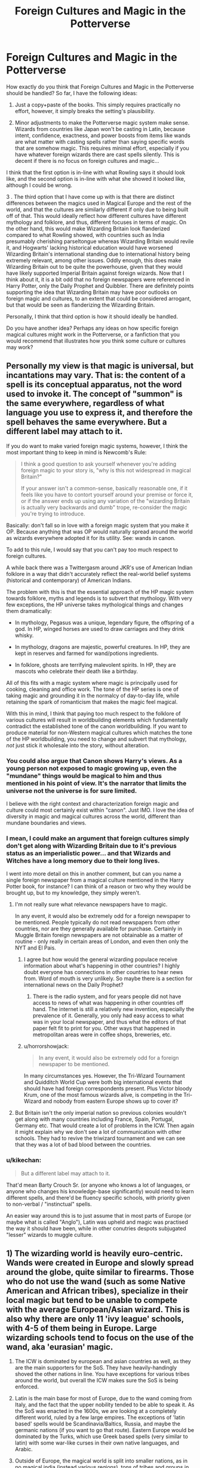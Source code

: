 #+TITLE: Foreign Cultures and Magic in the Potterverse

* Foreign Cultures and Magic in the Potterverse
:PROPERTIES:
:Author: ObsessionObsessor
:Score: 9
:DateUnix: 1597094671.0
:DateShort: 2020-Aug-11
:FlairText: Discussion
:END:
How exactly do you think that Foreign Cultures and Magic in the Potterverse should be handled? So far, I have the following ideas:

1. Just a copy+paste of the books. This simply requires practically no effort, however, it simply breaks the setting's plausibility.

2. Minor adjustments to make the Potterverse magic system make sense. Wizards from countries like Japan won't be casting in Latin, because intent, confidence, exactness, and power boosts from items like wands are what matter with casting spells rather than saying specific words that are somehow magic. This requires minimal effort, especially if you have whatever foreign wizards there are cast spells silently. This is decent if there is no focus on foreign cultures and magic...

I think that the first option is in-line with what Rowling says it should look like, and the second option is in-line with what she showed it looked like, although I could be wrong.

3 . The third option that I have come up with is that there are distinct differences between the magics used in Magical Europe and the rest of the world, and that the cultures are similarly different if only due to being built off of that. This would ideally reflect how different cultures have different mythology and folklore, and thus, different focuses in terms of magic. On the other hand, this would make Wizarding Britain look flanderized compared to what Rowling showed, with countries such as India presumably cherishing parseltongue whereas Wizarding Britain would revile it, and Hogwarts' lacking historical education would have worsened Wizarding Britain's international standing due to international history being extremely relevant, among other issues. Oddly enough, this does make Wizarding Britain out to be quite the powerhouse, given that they would have likely supported Imperial Britain against foreign wizards. Now that I think about it, it is a bit odd that no foreign newspapers were referenced in Harry Potter, only the Daily Prophet and Quibbler. There are definitely points supporting the idea that Wizarding Britain may have poor outlooks on foreign magic and cultures, to an extent that could be considered arrogant, but that would be seen as flanderizing the Wizarding Britain.

Personally, I think that third option is how it should ideally be handled.

Do you have another idea? Perhaps any ideas on how specific foreign magical cultures might work in the Potterverse, or a fanfiction that you would recommend that illustrates how you think some culture or cultures may work?


** Personally my view is that magic is universal, but incantations may vary. That is: the content of a spell is its conceptual apparatus, not the word used to invoke it. The concept of "summon" is the same everywhere, regardless of what language you use to express it, and therefore the spell behaves the same everywhere. But a different label may attach to it.

If you do want to make varied foreign magic systems, however, I think the most important thing to keep in mind is Newcomb's Rule:

#+begin_quote
  I think a good question to ask yourself whenever you're adding foreign magic to your story is, "why is this not widespread in magical Britain?"

  If your answer isn't a common-sense, basically reasonable one, if it feels like you have to contort yourself around your premise or force it, or if the answer ends up using any variation of the "wizarding Britain is actually very backwards and dumb" trope, re-consider the magic you're trying to introduce.
#+end_quote

Basically: don't fall so in love with a foreign magic system that you make it OP. Because anything that was OP would naturally spread around the world as wizards everywhere adopted it for its utility. See: wands in canon.

To add to this rule, I would say that you can't pay too much respect to foreign cultures.

A while back there was a Twittergasm around JKR's use of American Indian folklore in a way that didn't accurately reflect the real-world belief systems (historical and contemporary) of American Indians.

The problem with this is that the essential approach of the HP magic system towards folklore, myths and legends is to subvert that mythology. With very few exceptions, the HP universe takes mythological things and changes them dramatically:

- In mythology, Pegasus was a unique, legendary figure, the offspring of a god. In HP, winged horses are used to draw carriages and they drink whisky.

- In mythology, dragons are majestic, powerful creatures. In HP, they are kept in reserves and farmed for wand/potions ingredients.

- In folklore, ghosts are terrifying malevolent spirits. In HP, they are mascots who celebrate their death like a birthday.

All of this fits with a magic system where magic is principally used for cooking, cleaning and office work. The tone of the HP series is one of taking magic and grounding it in the normalcy of day-to-day life, while retaining the spark of romanticism that makes the magic feel magical.

With this in mind, I think that paying too much respect to the folklore of various cultures will result in worldbuilding elements which fundamentally contradict the established tone of the canon worldbuilding. If you want to produce material for non-Western magical cultures which matches the tone of the HP worldbuilding, you need to change and subvert that mythology, /not/ just stick it wholesale into the story, without alteration.
:PROPERTIES:
:Author: Taure
:Score: 20
:DateUnix: 1597096597.0
:DateShort: 2020-Aug-11
:END:

*** You could also argue that Canon shows Harry's views. As a young person not exposed to magic growing up, even the "mundane" things would be magical to him and thus mentioned in his point of view. It's the narrator that limits the universe not the universe is for sure limited.

I believe with the right context and characterization foreign magic and culture could most certainly exist within "canon". Just IMO. I love the idea of diversity in magic and magical cultures across the world, different than mundane boundaries and views.
:PROPERTIES:
:Author: 808surfwahine
:Score: 4
:DateUnix: 1597113677.0
:DateShort: 2020-Aug-11
:END:


*** I mean, I could make an argument that foreign cultures simply don't get along with Wizarding Britain due to it's previous status as an imperialistic power... and that Wizards and Witches have a long memory due to their long lives.

I went into more detail on this in another comment, but can you name a single foreign newspaper from a magical culture mentioned in the Harry Potter book, for instance? I can think of a reason or two why they would be brought up, but to my knowledge, they simply weren't.
:PROPERTIES:
:Author: ObsessionObsessor
:Score: 2
:DateUnix: 1597097191.0
:DateShort: 2020-Aug-11
:END:

**** I'm not really sure what relevance newspapers have to magic.

In any event, it would also be extremely odd for a foreign newspaper to be mentioned. People typically do not read newspapers from other countries, nor are they generally available for purchase. Certainly in Muggle Britain foreign newspapers are not obtainable as a matter of routine - only really in certain areas of London, and even then only the NYT and El Pais.
:PROPERTIES:
:Author: Taure
:Score: 5
:DateUnix: 1597097494.0
:DateShort: 2020-Aug-11
:END:

***** I agree but how would the general wizarding populace receive information about what's happening in other countries? I highly doubt everyone has connections in other countries to hear news from. Word of mouth is very unlikely. So maybe there is a section for international news on the Daily Prophet?
:PROPERTIES:
:Author: LycorisDoreaBlack
:Score: 1
:DateUnix: 1597137627.0
:DateShort: 2020-Aug-11
:END:

****** There is the radio system, and for years people did not have access to news of what was happening in other countries off hand. The internet is still a relatively new invention, especially the prevalence of it. Generally, you only had easy access to what was in your local newspaper, and thus what the editors of that paper felt fit to print for you. Other ways that happened in metropolitan areas were in coffee shops, breweries, etc.
:PROPERTIES:
:Author: radiofreiengels
:Score: 1
:DateUnix: 1597146460.0
:DateShort: 2020-Aug-11
:END:


***** u/horrorshowjack:
#+begin_quote
  In any event, it would also be extremely odd for a foreign newspaper to be mentioned.
#+end_quote

In many circumstances yes. However, the Tri-Wizard Tournament and Quidditch World Cup were both big international events that should have had foreign correspondents present. Plus Victor bloody Krum, one of the most famous wizards alive, is competing in the Tri-Wizard and nobody from eastern Europe shows up to cover it?
:PROPERTIES:
:Author: horrorshowjack
:Score: 1
:DateUnix: 1597178437.0
:DateShort: 2020-Aug-12
:END:


**** But Britain isn't the only imperial nation so previous colonies wouldn't get along with many countries including France, Spain, Portugal, Germany etc. That would create a lot of problems in the ICW. Then again it might explain why we don't see a lot of communication with other schools. They had to revive the triwizard tournament and we can see that they was a lot of bad blood between the countries.
:PROPERTIES:
:Author: LycorisDoreaBlack
:Score: 1
:DateUnix: 1597136979.0
:DateShort: 2020-Aug-11
:END:


*** u/kikechan:
#+begin_quote
  But a different label may attach to it.
#+end_quote

That'd mean Barty Crouch Sr. (or anyone who knows a lot of languages, or anyone who changes his knowledge-base significantly) would need to learn different spells, and there'd be fluency specific schools, with priority given to non-verbal / "instinctual" spells.

An easier way around this is to just assume that in most parts of Europe (or maybe what is called "Anglo"), Latin was upheld and magic was practised the way it should have been, while in other conutries despots subjugated "lesser" wizards to muggle culture.
:PROPERTIES:
:Author: kikechan
:Score: 1
:DateUnix: 1597335743.0
:DateShort: 2020-Aug-13
:END:


** 1) The wizarding world is heavily euro-centric. Wands were created in Europe and slowly spread around the globe, quite similar to firearms. Those who do not use the wand (such as some Native American and African tribes), specialize in their local magic but tend to be unable to compete with the average European/Asian wizard. This is also why there are only 11 'ivy league' schools, with 4-5 of them being in Europe. Large wizarding schools tend to focus on the use of the wand, aka 'eurasian' magic.

2) The ICW is dominated by european and asian countries as well, as they are the main supporters for the SoS. They have heavily-handingly shoved the other nations in line. You have exceptions for various tribes around the world, but overall the ICW makes sure the SoS is being enforced.

3) Latin is the main base for most of Europe, due to the wand coming from Italy, and the fact that the upper nobility tended to be able to speak it. As the SoS was enacted in the 1600s, we are looking at a completely different world, ruled by a few large empires. The exceptions of 'latin based' spells would be Scandinavia/Baltics, Russia, and maybe the germanic nations (if you want to go that route). Eastern Europe would be dominated by the Turks, which use Greek based spells (very similar to latin) with some war-like curses in their own native languages, and Arabic.

4) Outside of Europe, the magical world is split into smaller nations, as in no magical india (instead various regions), tons of tribes and groups in Africa and South America (which is split between muggleborns from colonists and the native wizards). Some groups may be better at small sections of magic, or focus on certain aspects of it (perhaps some groups are dedicated healers), but overall magic is roughly the same. All groups still need summoning charms, curses, and more.
:PROPERTIES:
:Author: Lindsiria
:Score: 8
:DateUnix: 1597099508.0
:DateShort: 2020-Aug-11
:END:


** The problem with the third one is that it can so easily slip into cultural appropriation or stereotypes if the author doesn't know what they're doing.
:PROPERTIES:
:Author: AntonBrakhage
:Score: 3
:DateUnix: 1597111480.0
:DateShort: 2020-Aug-11
:END:


** Supporting Points on why Wizarding Britain would have once been the most powerful Wizarding Nation:

1. Magical Britain should generally have matched Imperial Britain.
2. Grindelwald was at least on the level of an international terrorist, and with magic in the equation... Europe would have produced some of the best Wizards in the world, along with Dumbledore.
3. There are a disproportionate number of Wizarding Schools in Europe to Wizarding Schools elsewhere in the world, at least listed on Pottermore.

Supporting Points on why Wizarding Britain is likely more on par with other countries in the modern age:

1. With the Statute of Secrecy, it is doubtful that Wizarding Britain would have been able to lead wars against other countries to keep them subjugated underneath them.
2. Due to Binns status as a bad history teacher, such that most students sleep in his class, Wizarding Britain probably has had a bad education in terms of World History, and thus international relationships, for quite a while. Combined with inherited arrogance, this means that Wizarding Britain would have had disproportionate trade agreements and unfamiliarity with foreign magics.
3. Finally, this last one is a bit of a doozy. Given the curse on the defense position, outcomes like the average adult being unable to cast even a basic shield spell should be taken as the likely and natural conclusion. Aurors would be trained from an irregularly bad base, and magical research will be negligible in this field. Thus, while other countries will have grown disproportionately faster due to factors like their previously subjugated state and Wizarding Britain practically being served up to them on a silver platter, it can be concluded that foreign countries will have grown stronger and that Wizarding Britain will have grown weaker.
4. Due to the culture of arrogance from Imperial Britain towards other cultures having likely been sustained till the modern day, with the supporting evidence that something like "Harry Potter slandered by Magical Britain's Ministry of Magic" likely being brought up in foreign newspapers. Of course, given how this was never brought up, not even for a citation in the Quibbler, /and/ how other such newspapers were never mentioned... this has interesting implications.
:PROPERTIES:
:Author: ObsessionObsessor
:Score: 2
:DateUnix: 1597096647.0
:DateShort: 2020-Aug-11
:END:


** Before you look at the other end of the World, I'd be a lot more interested in the situation around Europe. The magical world diverged in 1692, long before nationalism, the industrial and agricultural revolution and all related effects. Back in those days, Belgium was called the Spanish Netherlands, most of Poland(-Lithuania) was way east of where you'd find Poland today, there was no Italy, what became Yugoslavia or Germany and...

[[https://i.pinimg.com/originals/35/28/27/352827a83633f426d23ffa733fa51b08.png][well Europe looked like this]]

So how exactly did things change in the magical world without the influences of muggles? There was no French Revolution, Napoleon and Vienna to change the political landscape, no world wars, imperialism and decolonisation and so on. Hell, most of what would become the US was French or no man's land, so I am pretty sure that whatever Rowling came up with for FB is not well researched.

I am not sure that you can answer any of these questions to the satisfaction of everyone, and defining who owns what and which conflicts resulted is pretty important to figuring out what a culture looks like. The World Wars impacted Europe very deeply in that regard, as did the French Revolution. So whatever magical France is like, it ought to be very different from what we know today as France, including its people. Nevermind the other side of the globe.
:PROPERTIES:
:Author: Hellstrike
:Score: 2
:DateUnix: 1597097952.0
:DateShort: 2020-Aug-11
:END:


** I've been working a while on how would Magic work on this world and so far I got this:

Magic through the World:

Africa The first humans appeared in África millions of years ago, it took them thousands more to understand Magic. As the tribes grew in size and power wizards also became more powerful, the Modern Magic system taught in most of Africa was based on the Tribal Magic system, but evolved to use written language, Uagadou (the largest african school) have particulary specialized itself in Astronomy, Alchemy and Self-Transfiguration. Wands are primarily a European invention, and although African wizards have adopted them as useful tools, Uagadou students prefer to cast spells simply by Handweaving, which makes them versatile wizards but less powerful and limits their overall spell knowledge.

Asia As the first Tribal Shamans expanded through Asia, not only their Tribal Magic adapted to their enviroment but also to their philosophies and practices, the birth of the first cities, organized religions and societies as well as the arrival of written language, gave birth to a new type of Magic as well as the first recorded "Spells". Mesopotamia, Egypt and the middle/near East cultures put a strong emphasis in "spellcasting", transfiguration/conjuration, Alchemy and Warding. The Far East cultures instead, while developed a strong political/religious sociocultural system, mantained their Tribal approach to Magic while focusing in self-transfiguration (as well as Alchemy), through breathing and Martial Arts, Warding, conjuration and basic elemental evocation. Asia in general prefers the use of Focii of the "Pentagram/Sword types" (Jade rings, Magical Circles, Jians, etc).

Europe The original indo-european settlers that traversed Eurasia were purely knowlegded on the Tribal system, however, with the influence of the near-asian Magical cultures and the advent of the greek Polis and the philosophical thinking, greek wizardry grew and developed to an extremely advanced stage, becoming the basis for Modern Western wizardry. The Greek Magic School, specialized in Spellcasting, use of Foci (particulary Wands and Chalices), elemental evocation, transfiguration and some minor use of conjuration. The greeks developed the schools of Mysteries, secret covens of Wizards devoted to study and orally transmit the knowledge of certain powerful forms of Magic, these are the precursors of the currents Departments of Mysteries. The first effective Wands were developed in the days of the ancient greeks.This Magic School of thought expanded through Asia with the great armies of Alexander the Great, but reached it's peak not by itself, but by Serving as the Grand base of the Roman School of Magic. The Romans begun their Magic work as a Confederation of Tribes evolving towards a proper Magic Society on top of the Roman one. The Romans specialized in whats been called the "interpretatio romana", the cultural trait to adapt into their own culture others' cultures by finding local equivalents and renaming after it. This trait key in the formation of the Roman Expansionism, was also key in the formation of the Roman Magic system: a unified Magic system copying others cultures'magic and renaming them with the Latin language as the base. The German invaders arrived carrying many types of Tribal Magic, but just as the Nomaji german Tribes slowly became vassals of the Romans, so did their Shamans, slowly turning their knowledge towards the Roman Magic. The fall of the Roman Empire heralded the rise of the Germanic Kingdoms, a hybrid of the Roman and germanic cultures, and so the wizarding SPQR relinquished their power to the new Wizarding comunities appearing in Europe.Europe in general prefers the use of Focii of the "Wand/Pentagram types" (Wands, Staves and sometimes Magical Circles).

America The original inhabitants of the American continent were all well verse Magic Users of the Tribal system, with the arrival of the European Nomajis/Wizards conflict ensued and the strong european colonization, the Magic system that has rooted in the continent is the "Classical one", particulary the European system. In Latinamerica and mostly in the Azteca Empire, the magic users specialized in Blood Magic, particularing using human sacrificies to fuel wards and offensive curses. America, by the tradition inherited by Europe usually prefers the use of Focii of the "Wand/Pentagram types" (Wands, Staves and sometimes Magical Circles), but Handweaving and other focci are used.

Oceania The modern "continent" of Oceania comprises Australia, New Zealand, polinesia and micronesia. The whole area is populated by seafaring aboriginal nations characterized by their use of Tribal Magic, with the arrival of the Europeans (particualry in Australia and New Zealand), the Classical school became one of the most practiced.
:PROPERTIES:
:Author: Ich_bin_du88
:Score: 1
:DateUnix: 1597201352.0
:DateShort: 2020-Aug-12
:END:
